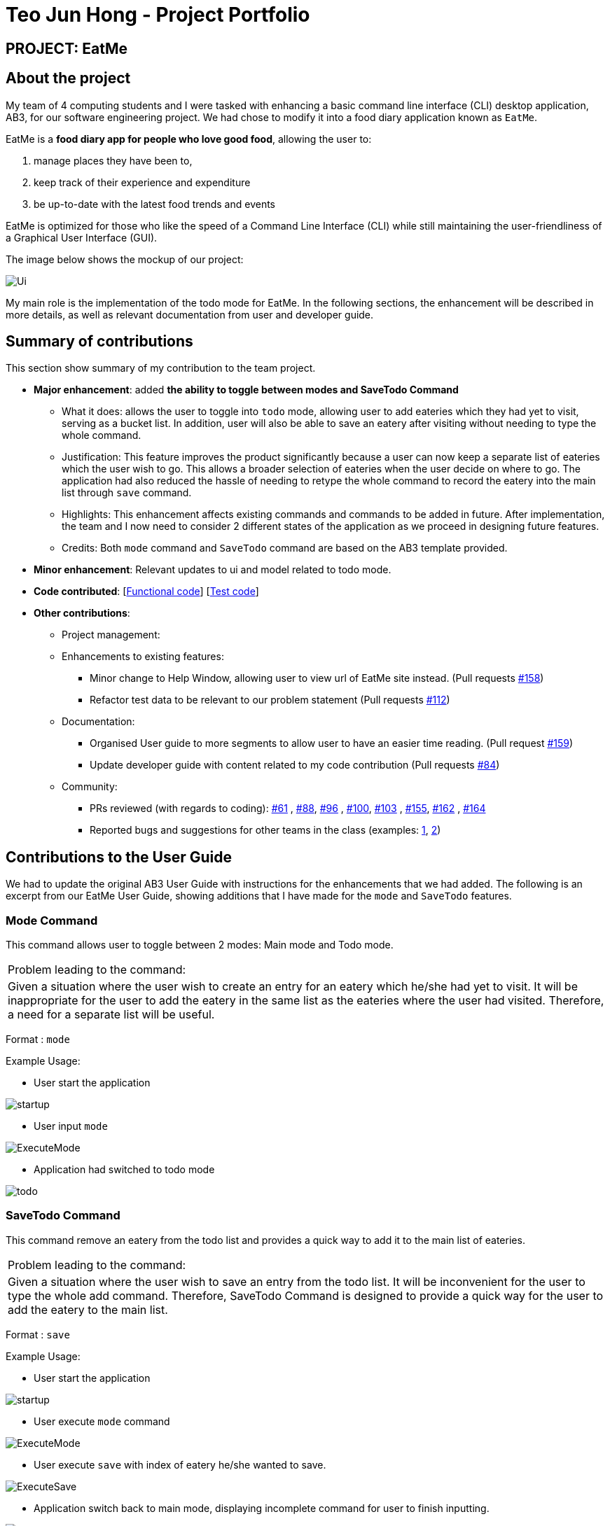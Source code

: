 = Teo Jun Hong - Project Portfolio
:site-section: AboutUs
:imagesDir: ../images
:stylesDir: ../stylesheets

== PROJECT: EatMe

== About the project

My team of 4 computing students and I were tasked with enhancing a basic command line interface (CLI) desktop application, AB3,
for our software engineering project. We had chose to modify it into a food diary application known as `EatMe`.

EatMe is a *food diary app for people who love good food*, allowing the user to: +

. manage places they have been to,
. keep track of their experience and expenditure
. be up-to-date with the latest food trends and events

EatMe is optimized for those who like the speed of a Command Line Interface (CLI) while still maintaining the user-friendliness of a Graphical User Interface (GUI).

The image below shows the mockup of our project:

image::Ui.png[]

My main role is the implementation of the todo mode for EatMe.
In the following sections, the enhancement will be described in more details, as well as relevant documentation from user and developer guide.

== Summary of contributions
This section show summary of my contribution to the team project.

* *Major enhancement*: added *the ability to toggle between modes and SaveTodo Command*
** What it does: allows the user to toggle into `todo` mode, allowing user to add eateries which they had yet to visit, serving as a bucket list. In addition, user will also be able to save an eatery after visiting without needing to type the whole command.
** Justification: This feature improves the product significantly because a user can now keep a separate list of eateries which the user wish to go.
This allows a broader selection of eateries when the user decide on where to go. The application had also reduced the hassle of needing to retype the whole command to record the eatery into the main list through `save` command.
** Highlights: This enhancement affects existing commands and commands to be added in future. After implementation, the team and I now need to consider 2 different states of the application as we proceed in designing future features.
** Credits: Both `mode` command and `SaveTodo` command are based on the AB3 template provided.

* *Minor enhancement*: Relevant updates to ui and model related to todo mode.

* *Code contributed*: [https://github.com[Functional code]] [https://github.com[Test code]]

* *Other contributions*:

** Project management:
** Enhancements to existing features:
*** Minor change to Help Window, allowing user to view url of EatMe site instead. (Pull requests https://github.com/AY1920S1-CS2103T-W11-3/main/pull/158[#158])
*** Refactor test data to be relevant to our problem statement (Pull requests https://github.com/AY1920S1-CS2103T-W11-3/main/pull/112[#112])
** Documentation:
*** Organised User guide to more segments to allow user to have an easier time reading. (Pull request https://github.com/AY1920S1-CS2103T-W11-3/main/pull/159[#159])
*** Update developer guide with content related to my code contribution (Pull requests https://github.com/AY1920S1-CS2103T-W11-3/main/pull/84[#84])
** Community:
*** PRs reviewed (with regards to coding): https://github.com/AY1920S1-CS2103T-W11-3/main/pull/61[#61]
    , https://github.com/AY1920S1-CS2103T-W11-3/main/pull/88[#88], https://github.com/AY1920S1-CS2103T-W11-3/main/pull/96[#96]
    , https://github.com/AY1920S1-CS2103T-W11-3/main/pull/100[#100], https://github.com/AY1920S1-CS2103T-W11-3/main/pull/103[#103]
    , https://github.com/AY1920S1-CS2103T-W11-3/main/pull/155[#155], https://github.com/AY1920S1-CS2103T-W11-3/main/pull/162[#162]
    , https://github.com/AY1920S1-CS2103T-W11-3/main/pull/164[#164]
*** Reported bugs and suggestions for other teams in the class (examples:  https://github.com/nus-cs2103-AY1920S1/addressbook-level3/pull/27[1], https://github.com/nus-cs2103-AY1920S1/addressbook-level3/pull/8[2])

== Contributions to the User Guide

We had to update the original AB3 User Guide with instructions for the enhancements that we had added. The following is an excerpt from our EatMe User Guide, showing additions that I have made for the `mode` and `SaveTodo` features.

=== Mode Command

This command allows user to toggle between 2 modes: Main mode and Todo mode.

|===
|Problem leading to the command:
|Given a situation where the user wish to create an entry for an eatery which he/she had yet to visit.
It will be inappropriate for the user to add the eatery in the same list as the eateries where the user had visited.
Therefore, a need for a separate list will be useful.
|===

Format : `mode` +

Example Usage: +

* User start the application

image::startup.png[]
* User input `mode`

image::ExecuteMode.png[]
* Application had switched to todo mode

image::todo.png[]

=== SaveTodo Command

This command remove an eatery from the todo list and provides a quick way to add it to the main list of eateries.

|===
|Problem leading to the command:
|Given a situation where the user wish to save an entry from the todo list.
It will be inconvenient for the user to type the whole add command.
Therefore, SaveTodo Command is designed to provide a quick way for the user to add the eatery to the main list.
|===

Format : `save`

Example Usage: +

* User start the application

image::startup.png[]
* User execute `mode` command

image::ExecuteMode.png[]
* User execute `save` with index of eatery he/she wanted to save.

image::ExecuteSave.png[]
* Application switch back to main mode, displaying incomplete command for user to finish inputting.

image::SaveResult.png[]

== Contributions to the Developer Guide

The following section shows my contribution to the developer guide in regards to `Mode` and `SaveTodo` commands.

=== Mode Command
==== Implementation
Allows the user to toggle between Main mode and Todo mode. It extends 'Command', and once mode had been switched, will affect all other command functions.
The mode is determined through the value of a boolean variable named 'isMainMode'.

Given below is an example usage of how the Mode Command behaved.

Step 1: The user launches the application. Data from `addressbook` will be fetched and will be initialised as `Main Mode` by default.

Step 2: The user execute `mode` command and the mode of the application will be switched to `todo` mode, displaying items in the `todo` list instead.

Step 3: The user can execute `mode` command again, returning the application to `main` mode, showing the items stored in the `main` list.

The following sequence diagram shows how the `mode` command works:

image::ModeCommandSequenceDiagram.png[]

The following activity diagram summarizes what happens when a user executes a new command:

image::ModeCommandActivity.png[]

==== Design Considerations
===== Aspect: How Mode execute
* **Alternative 1 (current choice):** Toggle between mode through a boolean value.
** Pros: Easy for implementation.
** Cons: An additional factor to check when executing any other commands; Possibility of mis-manipulation of data.

===== Aspect: Data structure to support Mode Command
* **Alternative 1 (current choice):** Maintain 2 separate lists for Main mode and Todo Mode.
** Pros: Data between the 2 modes will be separated apart. Commands executed will only affect data stored in the list for the particular mode.
** Cons: More effort required for maintenance purposes. Need to make sure that data from main list should not go into todo list, and vice versa

=== SaveTodo Command
==== Implementation
This command allows the user to save an eatery from the todo list to the main eatery list. It extends 'Command'.

Given below is an example usage of how the SaveTodo Command behaved.

Step 1: The user launches the application. Data from `addressbook` will be fetched and will be initialised as `Main Mode` by default.

Step 2: The user execute `mode` command and the mode of the application will be switched to `todo` mode, displaying items in the `todo` list instead.

Step 3: The user can execute `save 1`, indicating to the system the index of eatery to be saved.

Step 4: The eatery in the todo list will be removed and an add command will be constructed in the `CommandBox` for user to input any necessary fields before adding.

The following sequence diagram shows how the `SaveTodo` command works:

image::SaveTodoCommandSequence.png[]

The following activity diagram summarizes what happens when a user executes a new command:

image::SaveTodoCommandActivity.png[]

==== Design Considerations
===== Aspect: How Mode execute
* **Alternative 1 (current choice):** Construct the commands as a string before displaying to the user.
** Pros: User-friendly. User will be able to add the eatery to the main list with minimum effort.
** Cons: Unable to save directly to the main list from todo list. Possible situation can be that the user did not `add` the new eatery after executing `saveTodo` command.
This situation will result in the user requiring to type the whole `add` command on his own as information will not be saved.

* **Alternative 2** Allow eatery to have the same attributes fields as eatery in main list
** Pros: As eatery in todo list and main list have the same attributes, it will be possible to `save` the eatery directly to the main list without further input from the user.
** Cons: User will be required to include additional field when `adding` an eatery in the todo list. Field entered may be irrelevant as user had yet to visit the eatery.

===== Aspect: Data structure to support SaveTodo Command
* No additional data structure is required for `SaveTodo` command

